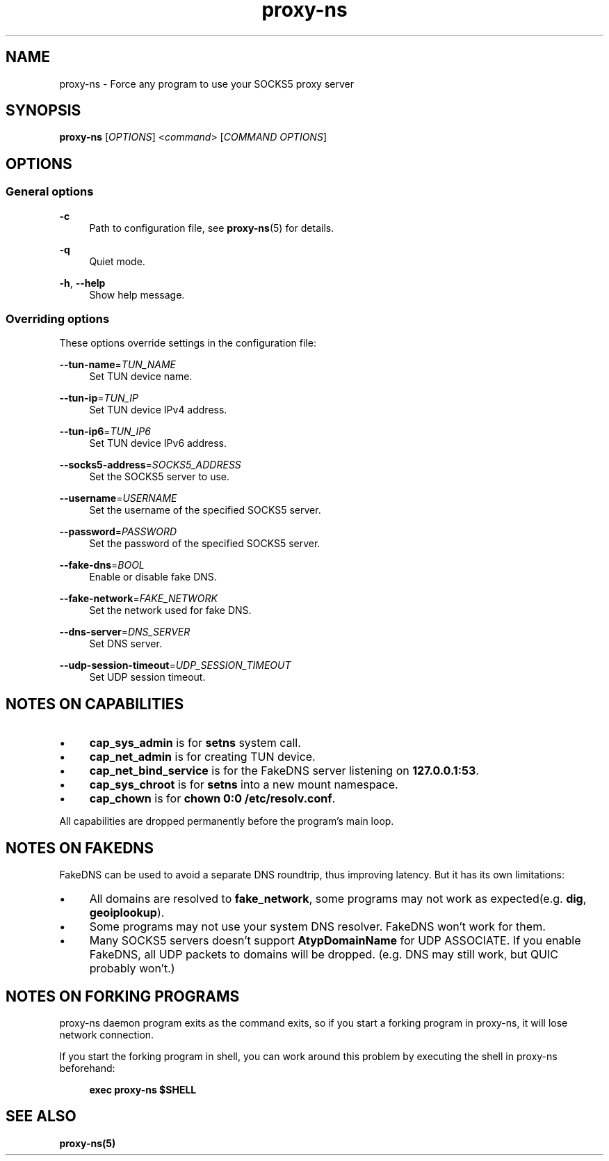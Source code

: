 .\" Generated by scdoc 1.11.3
.\" Complete documentation for this program is not available as a GNU info page
.ie \n(.g .ds Aq \(aq
.el       .ds Aq '
.nh
.ad l
.\" Begin generated content:
.TH "proxy-ns" "1" "2025-09-03"
.PP
.SH NAME
.PP
proxy-ns - Force any program to use your SOCKS5 proxy server
.PP
.SH SYNOPSIS
.PP
\fBproxy-ns\fR [\fIOPTIONS\fR] <\fIcommand\fR> [\fICOMMAND OPTIONS\fR]
.PP
.SH OPTIONS
.PP
.SS General options
.PP
\fB-c\fR
.RS 4
Path to configuration file, see \fBproxy-ns\fR(5) for details.\&
.PP
.RE
\fB-q\fR
.RS 4
Quiet mode.\&
.PP
.RE
\fB-h\fR, \fB--help\fR
.RS 4
Show help message.\&
.PP
.RE
.SS Overriding options
These options override settings in the configuration file:
.PP
\fB--tun-name\fR=\fITUN_NAME\fR
.RS 4
Set TUN device name.\&
.PP
.RE
\fB--tun-ip\fR=\fITUN_IP\fR
.RS 4
Set TUN device IPv4 address.\&
.PP
.RE
\fB--tun-ip6\fR=\fITUN_IP6\fR
.RS 4
Set TUN device IPv6 address.\&
.PP
.RE
\fB--socks5-address\fR=\fISOCKS5_ADDRESS\fR
.RS 4
Set the SOCKS5 server to use.\&
.PP
.RE
\fB--username\fR=\fIUSERNAME\fR
.RS 4
Set the username of the specified SOCKS5 server.\&
.PP
.RE
\fB--password\fR=\fIPASSWORD\fR
.RS 4
Set the password of the specified SOCKS5 server.\&
.PP
.RE
\fB--fake-dns\fR=\fIBOOL\fR
.RS 4
Enable or disable fake DNS.\&
.PP
.RE
\fB--fake-network\fR=\fIFAKE_NETWORK\fR
.RS 4
Set the network used for fake DNS.\&
.PP
.RE
\fB--dns-server\fR=\fIDNS_SERVER\fR
.RS 4
Set DNS server.\&
.PP
.RE
\fB--udp-session-timeout\fR=\fIUDP_SESSION_TIMEOUT\fR
.RS 4
Set UDP session timeout.\&
.PP
.RE
.SH NOTES ON CAPABILITIES
.PD 0
.IP \(bu 4
\fBcap_sys_admin\fR is for \fBsetns\fR system call.\&
.PD
.PP
.PD 0
.IP \(bu 4
\fBcap_net_admin\fR is for creating TUN device.\&
.PD
.PP
.PD 0
.IP \(bu 4
\fBcap_net_bind_service\fR is for the FakeDNS server listening on \fB127.\&0.\&0.\&1:53\fR.\&
.PD
.PP
.PD 0
.IP \(bu 4
\fBcap_sys_chroot\fR is for \fBsetns\fR into a new mount namespace.\&
.PD
.PP
.PD 0
.IP \(bu 4
\fBcap_chown\fR is for \fBchown 0:0 /etc/resolv.\&conf\fR.\&
.PD
.PP
All capabilities are dropped permanently before the program'\&s main loop.\&
.PP
.SH NOTES ON FAKEDNS
FakeDNS can be used to avoid a separate DNS roundtrip, thus improving
latency.\& But it has its own limitations:
.PP
.PD 0
.IP \(bu 4
All domains are resolved to \fBfake_network\fR, some programs may not
work as expected(e.\&g.\& \fBdig\fR, \fBgeoiplookup\fR).\&
.PD
.PP
.PD 0
.IP \(bu 4
Some programs may not use your system DNS resolver.\& FakeDNS won'\&t
work for them.\&
.PD
.PP
.PD 0
.IP \(bu 4
Many SOCKS5 servers doesn'\&t support \fBAtypDomainName\fR for UDP ASSOCIATE.\&
If you enable FakeDNS, all UDP packets to domains will be dropped.\&
(e.\&g.\& DNS may still work, but QUIC probably won'\&t.\&)
.PD
.PP
.SH NOTES ON FORKING PROGRAMS
proxy-ns daemon program exits as the command exits, so if you start a forking program in proxy-ns, it will lose network connection.\&
.PP
If you start the forking program in shell, you can work around this problem by executing the shell in proxy-ns beforehand:
.PP
.RS 4
\fBexec proxy-ns $SHELL\fR
.PP
.RE
.SH SEE ALSO
.PP
\fBproxy-ns(5)\fR
